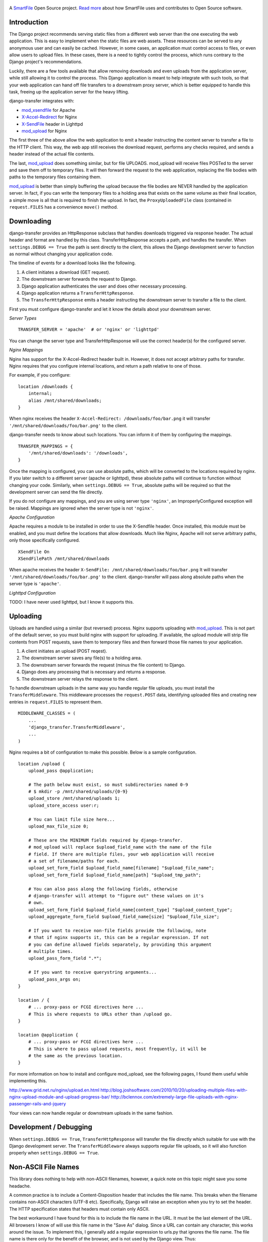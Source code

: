 .. figure:: https://travis-ci.org/smartfile/django-transfer.png
   :alt: Travis CI Status
   :target: https://travis-ci.org/smartfile/django-transfer

A `SmartFile`_ Open Source project. `Read more`_ about how SmartFile
uses and contributes to Open Source software.

.. figure:: http://www.smartfile.com/images/logo.jpg
   :alt: SmartFile

Introduction
------------

The Django project recommends serving static files from a different web
server than the one executing the web application. This is easy to implement
when the static files are web assets. These resources can be served to any
anonymous user and can easily be cached. However, in some cases, an
application must control access to files, or even allow users to upload
files. In these cases, there is a need to tightly control the process,
which runs contrary to the Django project's recommendations.

Luckily, there are a few tools available that allow removing downloads
and even uploads from the application server, while still allowing it
to control the process. This Django application is meant to help
integrate with such tools, so that your web application can hand off
file transfers to a downstream proxy server, which is better equipped
to handle this task, freeing up the application server for the heavy
lifting.

django-transfer integrates with:

- `mod_xsendfile`_ for Apache
- `X-Accel-Redirect`_ for Nginx
- `X-SendFile`_ header in Lighttpd
- `mod_upload`_ for Nginx

The first three of the above allow the web application to emit a header
instructing the content server to transfer a file to the HTTP client.
This way, the web app still receives the download request, performs any
checks required, and sends a header instead of the actual file contents.

The last, `mod_upload`_ does something similar, but for file UPLOADS.
mod_upload will receive files POSTed to the server and save them off
to temporary files. It will then forward the request to the web
application, replacing the file bodies with paths to the temporary files
containing them.

`mod_upload`_ is better than simply buffering the upload because the file
bodies are NEVER handled by the application server. In fact, if you can
write the temporary files to a holding area that exists on the same volume
as their final location, a simple move is all that is required to finish
the upload. In fact, the ``ProxyUploadedFile`` class (contained in
``request.FILES`` has a convenience ``move()`` method.

Downloading
-----------

django-transfer provides an HttpResponse subclass that handles downloads
triggered via response header. The actual header and format are handled by
this class. TransferHttpResponse accepts a path, and handles the transfer.
When ``settings.DEBUG == True`` the path is sent directly to the client,
this allows the Django development server to function as normal without
changing your application code.

The timeline of events for a download looks like the following.

1. A client initiates a download (GET request).
2. The downstream server forwards the request to Django.
3. Django application authenticates the user and does other necessary
   processing.
4. Django application returns a ``TransferHttpResponse``.
5. The ``TransferHttpResponse`` emits a header instructing the downstream
   server to transfer a file to the client.

First you must configure django-transfer and let it know the details
about your downstream server.

*Server Types*

::

    TRANSFER_SERVER = 'apache'  # or 'nginx' or 'lighttpd'

You can change the server type and TransferHttpResponse will use the
correct header(s) for the configured server.

*Nginx Mappings*

Nginx has support for the X-Accel-Redirect header built in. However, it
does not accept arbitrary paths for transfer. Nginx requires that you
configure internal locations, and return a path relative to one of those.

For example, if you configure:

::

    location /downloads {
        internal;
        alias /mnt/shared/downloads;
    }

When nginx receives the header ``X-Accel-Redirect: /downloads/foo/bar.png``
it will transfer ``'/mnt/shared/downloads/foo/bar.png'`` to the client.

django-transfer needs to know about such locations. You can inform it of
them by configuring the mappings.

::

    TRANSFER_MAPPINGS = {
        '/mnt/shared/downloads': '/downloads',
    }

Once the mapping is configured, you can use absolute paths, which will
be converted to the locations required by nginx. If you later switch to
a different server (apache or lighttpd), these absolute paths will continue
to function without changing your code. Similarly, when ``settings.DEBUG ==
True``, absolute paths will be required so that the development server can
send the file directly.

If you do not configure any mappings, and you are using server type
``'nginx'``, an ImproperlyConfigured exception will be raised. Mappings
are ignored when the server type is not ``'nginx'``.

*Apache Configuration*

Apache requires a module to be installed in order to use the X-Sendfile
header. Once installed, this module must be enabled, and you must define
the locations that allow downloads. Much like Nginx, Apache will not
serve arbitrary paths, only those specifically configured.

::

    XSendFile On
    XSendFilePath /mnt/shared/downloads

When apache receives the header ``X-SendFile: /mnt/shared/downloads/foo/bar.png``
It will transfer ``'/mnt/shared/downloads/foo/bar.png'`` to the client.
django-transfer will pass along absolute paths when the server type is
``'apache'``.

*Lighttpd Configuration*

TODO: I have never used lighttpd, but I know it supports this.

Uploading
---------

Uploads are handled using a similar (but reversed) process. Nginx
supports uploading with `mod_upload`_. This is not part of the default
server, so you must build nginx with support for uploading. If available,
the upload module will strip file contents from POST requests, save
them to temporary files and then forward those file names to your
application.

1. A client initiates an upload (POST reqest).
2. The downstream server saves any file(s) to a holding area.
3. The downstream server forwards the request (minus the file content) to
   Django.
4. Django does any processing that is necessary and returns a response.
5. The downstream server relays the response to the client.

To handle downstream uploads in the same way you handle regular file
uploads, you must install the ``TransferMiddleware``. This middleware
processes the ``request.POST`` data, identifying uploaded files and
creating new entries in ``request.FILES`` to represent them.

::

    MIDDLEWARE_CLASSES = (
        ...
        'django_transfer.TransferMiddleware',
        ...
    )

Nginx requires a bit of configuration to make this possible. Below is a
sample configuration.

::

    location /upload {
        upload_pass @application;

        # The path below must exist, so must subdirectories named 0-9
        # $ mkdir -p /mnt/shared/uploads/{0-9}
        upload_store /mnt/shared/uploads 1;
        upload_store_access user:r;

        # You can limit file size here...
        upload_max_file_size 0;

        # These are the MINIMUM fields required by django-transfer.
        # mod_upload will replace $upload_field_name with the name of the file
        # field. If there are multiple files, your web application will receive
        # a set of filename/paths for each.
        upload_set_form_field $upload_field_name[filename] "$upload_file_name";
        upload_set_form_field $upload_field_name[path] "$upload_tmp_path";

        # You can also pass along the following fields, otherwise
        # django-transfer will attempt to "figure out" these values on it's
        # own.
        upload_set_form_field $upload_field_name[content_type] "$upload_content_type";
        upload_aggregate_form_field $upload_field_name[size] "$upload_file_size";

        # If you want to receive non-file fields provide the following, note
        # that if nginx supports it, this can be a regular expression. If not
        # you can define allowed fields separately, by providing this argument
        # multiple times.
        upload_pass_form_field ".*";

        # If you want to receive querystring arguments...
        upload_pass_args on;
    }

    location / {
        # ... proxy-pass or FCGI directives here ...
        # This is where requests to URLs other than /upload go.
    }

    location @application {
        # ... proxy-pass or FCGI directives here ...
        # This is where to pass upload requests, most frequently, it will be
        # the same as the previous location.
    }

For more information on how to install and configure mod_upload, see the
following pages, I found them useful while implementing this.

http://www.grid.net.ru/nginx/upload.en.html
http://blog.joshsoftware.com/2010/10/20/uploading-multiple-files-with-nginx-upload-module-and-upload-progress-bar/
http://bclennox.com/extremely-large-file-uploads-with-nginx-passenger-rails-and-jquery

Your views can now handle regular or downstream uploads in the same fashion.

Development / Debugging
-----------------------

When ``settings.DEBUG == True``, ``TransferHttpResponse`` will transfer the
file directly which suitable for use with the Django development server.
The ``TransferMiddleware`` always supports regular file uploads, so it
will also function properly when ``settings.DEBUG == True``.

Non-ASCII File Names
--------------------

This library does nothing to help with non-ASCII filenames, however, a
quick note on this topic might save you some headache.

A common practice is to include a Content-Disposition header that
includes the file name. This breaks when the filename contains non-ASCII
characters (UTF-8 etc). Specifically, Django will raise an exception when
you try to set the header. The HTTP specification states that headers must
contain only ASCII.

The best workaround I have found for this is to include the file name in
the URL. It must be the last element of the URL. All browsers I know of
will use this file name in the "Save As" dialog. Since a URL can contain
any character, this works around the issue. To implement this, I
generally add a regular expression to urls.py that ignores the file name.
The file name is there only for the benefit of the browser, and is not
used by the Django view. Thus::

    url('^/download/.*', 'myapp.views.download'),

will allow an optional trailing file name for our purposes. You then must
ensure that any links to your download view include the file name, like so::

    http://myapp.com/download/desired_filename.png

When the user clicks that link and the application sends file contents, the
browser will obtain the file name from the URL. The browser may decide to
render or save the file. You can force the issue (saving vs. rendering) by
including a Content-Disposition header with the value "attachment;"
excluding the (unsafe) filename.

.. _SmartFile: http://www.smartfile.com/
.. _Read more: http://www.smartfile.com/open-source.html
.. _mod_xsendfile: https://tn123.org/mod_xsendfile/
.. _X-Accel-Redirect: http://wiki.nginx.org/XSendfile
.. _X-SendFile: http://redmine.lighttpd.net/projects/1/wiki/Docs_ModFastCGI#X-Sendfile
.. _mod_upload: http://wiki.nginx.org/HttpUploadModule



Compatability
-------------

Python      | 2.7 | 3.1 | 3.2 | 3.3 | 3.4 | 3.5 | 3.6
----------- | --- | --- | --- | --- | --- | --- | ---
Django-1.4  |  O  |  O  |  O  |  O  |  O  |  O  |  O
Django-1.5  |  O  |  O  |  O  |  O  |  O  |  O  |  O
Django-1.6  |  O  |  O  |  O  |  O  |  O  |  O  |  O
Django-1.7  |  O  |  O  |  O  |  O  |  O  |  O  |  O
Django-1.8  |  O  |  O  |  O  |  O  |  O  |  O  |  O
Django-1.9  |  O  |  O  |  O  |  O  |  O  |  O  |  O
Django-1.10 |  O  |  O  |  O  |  O  |  O  |  O  |  O
Django-1.11 |  O  |  O  |  O  |  O  |  O  |  O  |  O

